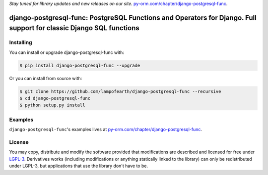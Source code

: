 
*Stay tuned for library updates and new releases on our site.* `py-orm.com/chapter/django-postgresql-func <https://py-orm.com/chapter/django-postgresql-func>`_.

=====================================================================================================================
django-postgresql-func: PostgreSQL Functions and Operators for Django. Full support for classic Django SQL functions
=====================================================================================================================

Installing
-------------------

You can install or upgrade django-postgresql-func with:

.. code:: shell

    $ pip install django-postgresql-func --upgrade

Or you can install from source with:

.. code:: shell

    $ git clone https://github.com/lampofearth/django-postgresql-func --recursive
    $ cd django-postgresql-func
    $ python setup.py install


Examples
-------------------

``django-postgresql-func``'s examples lives at `py-orm.com/chapter/django-postgresql-func <https://py-orm.com/chapter/django-postgresql-func>`_.



License
-------------------

You may copy, distribute and modify the software provided that modifications
are described and licensed for free under `LGPL-3 <https://www.gnu.org/licenses/lgpl-3.0.html>`_.
Derivatives works (including modifications or anything statically linked to the library)
can only be redistributed under LGPL-3, but applications that use the library don't have to be.

